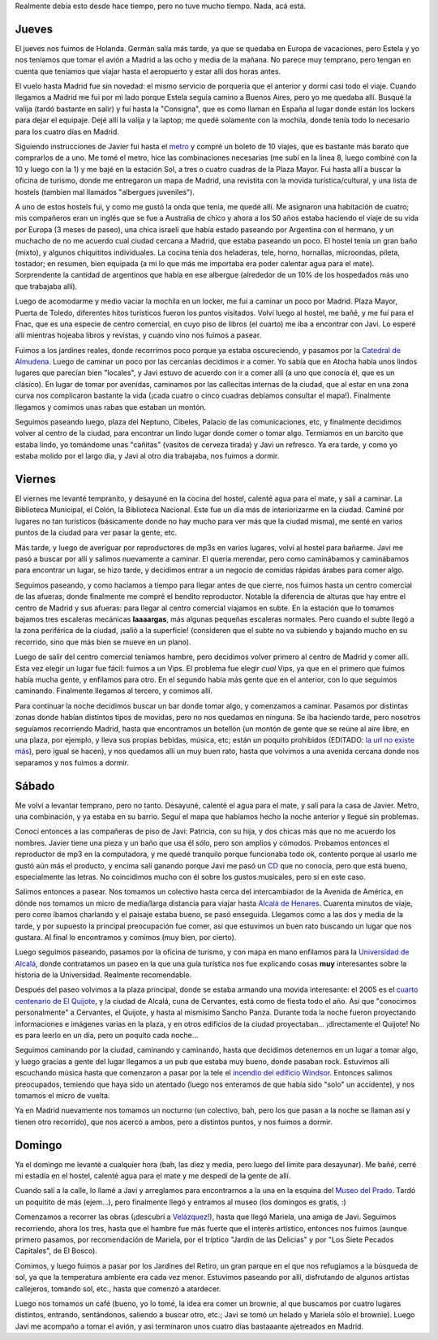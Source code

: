 .. title: Paseo por Madrid y alrededores
.. date: 2005-03-19 15:54:32
.. tags: paseo, Madrid, Javier, catedral de almudena, alcalá de henares, Cervantes, Quijote, museo del prado, Velázquez, jardines del retiro, Windsor

Realmente debía esto desde hace tiempo, pero no tuve mucho tiempo. Nada, acá está.


Jueves
------

El jueves nos fuimos de Holanda. Germán salía más tarde, ya que se quedaba en Europa de vacaciones, pero Estela y yo nos teníamos que tomar el avión a Madrid a las ocho y media de la mañana. No parece muy temprano, pero tengan en cuenta que teníamos que viajar hasta el aeropuerto y estar allí dos horas antes.

El vuelo hasta Madrid fue sin novedad: el mismo servicio de porquería que el anterior y dormí casi todo el viaje. Cuando llegamos a Madrid me fui por mi lado porque Estela seguía camino a Buenos Aires, pero yo me quedaba allí. Busqué la valija (tardó bastante en salir) y fuí hasta la "Consigna", que es como llaman en España al lugar donde están los lockers para dejar el equipaje. Dejé allí la valija y la laptop; me quedé solamente con la mochila, donde tenía todo lo necesario para los cuatro días en Madrid.

Siguiendo instrucciones de Javier fui hasta el `metro <http://farm2.static.flickr.com/1047/527834660_27baf182fe_o.jpg>`_ y compré un boleto de 10 viajes, que es bastante más barato que comprarlos de a uno. Me tomé el metro, hice las combinaciones necesarias (me subí en la linea 8, luego combiné con la 10 y luego con la 1) y me bajé en la estación Sol, a tres o cuatro cuadras de la Plaza Mayor. Fui hasta allí a buscar la oficina de turismo, donde me entregaron un mapa de Madrid, una revistita con la movida turística/cultural, y una lista de hostels (tambien mal llamados "albergues juveniles").

A uno de estos hostels fui, y como me gustó la onda que tenía, me quedé allí. Me asignaron una habitación de cuatro; mis compañeros eran un inglés que se fue a Australia de chico y ahora a los 50 años estaba haciendo el viaje de su vida por Europa (3 meses de paseo), una chica israelí que había estado paseando por Argentina con el hermano, y un muchacho de no me acuerdo cual ciudad cercana a Madrid, que estaba paseando un poco. El hostel tenía un gran baño (mixto), y algunos chiquititos individuales. La cocina tenía dos heladeras, tele, horno, hornallas, microondas, pileta, tostador; en resumen, bien equipada (a mi lo que más me importaba era poder calentar agua para el mate). Sorprendente la cantidad de argentinos que había en ese albergue (alrededor de un 10% de los hospedados más uno que trabajaba allí).

Luego de acomodarme y medio vaciar la mochila en un locker, me fuí a caminar un poco por Madrid. Plaza Mayor, Puerta de Toledo, diferentes hitos turísticos fueron los puntos visitados. Volví luego al hostel, me bañé, y me fuí para el Fnac, que es una especie de centro comercial, en cuyo piso de libros (el cuarto) me iba a encontrar con Javi. Lo esperé allí mientras hojeaba libros y revistas, y cuando vino nos fuimos a pasear.

.. image:: /images/uff/527834766_73f2996fe8_o.jpg
    :alt: Plaza Mayor

Fuimos a los jardines reales, donde recorrimos poco porque ya estaba oscureciendo, y pasamos por la `Catedral de Almudena <http://farm2.static.flickr.com/1073/527834808_84d853c041_o.jpg>`_. Luego de caminar un poco por las cercanías decidimos ir a comer. Yo sabía que en Atocha había unos lindos lugares que parecían bien "locales", y Javi estuvo de acuerdo con ir a comer allí (a uno que conocía él, que es un clásico). En lugar de tomar por avenidas, caminamos por las callecitas internas de la ciudad, que al estar en una zona curva nos complicaron bastante la vida (¡cada cuatro o cinco cuadras debíamos consultar el mapa!). Finalmente llegamos y comimos unas rabas que estaban un montón.

Seguimos paseando luego, plaza del Neptuno, Cibeles, Palacio de las comunicaciones, etc, y finalmente decidimos volver al centro de la ciudad, para encontrar un lindo lugar donde comer o tomar algo. Termiamos en un barcito que estaba lindo, yo tomándome unas "cañitas" (vasitos de cerveza tirada) y Javi un refresco. Ya era tarde, y como yo estaba molido por el largo día, y Javi al otro día trabajaba, nos fuimos a dormir.

.. image:: /images/uff/527834924_7402b6b7df_o.jpg
    :alt: La Cibeles


Viernes
-------

El viernes me levanté tempranito, y desayuné en la cocina del hostel, calenté agua para el mate, y salí a caminar. La Biblioteca Municipal, el Colón, la Biblioteca Nacional. Este fue un día más de interiorizarme en la ciudad. Caminé por lugares no tan turísticos (básicamente donde no hay mucho para ver más que la ciudad misma), me senté en varios puntos de la ciudad para ver pasar la gente, etc.

Más tarde, y luego de averiguar por reproductores de mp3s en varios lugares, volví al hostel para bañarme. Javi me pasó a buscar por allí y salimos nuevamente a caminar. El quería merendar, pero como caminábamos y caminábamos para encontrar un lugar, se hizo tarde, y decidimos entrar a un negocio de comidas rápidas árabes para comer algo.

.. image:: /images/uff/527925239_d526a3aad4_o.jpg
    :alt: El Oso y el Madroño

Seguimos paseando, y como hacíamos a tiempo para llegar antes de que cierre, nos fuimos hasta un centro comercial de las afueras, donde finalmente me compré el bendito reproductor. Notable la diferencia de alturas que hay entre el centro de Madrid y sus afueras: para llegar al centro comercial viajamos en subte. En la estación que lo tomamos bajamos tres escaleras mecánicas **laaaargas**, más algunas pequeñas escaleras normales. Pero cuando el subte llegó a la zona periférica de la ciudad, ¡salió a la superficie! (consideren que el subte no va subiendo y bajando mucho en su recorrido, sino que más bien se mueve en un plano).

Luego de salir del centro comercial teníamos hambre, pero decidimos volver primero al centro de Madrid y comer allí. Esta vez elegir un lugar fue fácil: fuimos a un Vips. El problema fue elegir *cual* Vips, ya que en el primero que fuimos había mucha gente, y enfilamos para otro. En el segundo había más gente que en el anterior, con lo que seguimos caminando. Finalmente llegamos al tercero, y comimos allí.

Para continuar la noche decidimos buscar un bar donde tomar algo, y comenzamos a caminar. Pasamos por distintas zonas donde habían distintos tipos de movidas, pero no nos quedamos en ninguna. Se iba haciendo tarde, pero nosotros seguíamos recorriendo Madrid, hasta que encontramos un botellón (un montón de gente que se reúne al aire libre, en una plaza, por ejemplo, y lleva sus propias bebidas, música, etc; están un poquito prohibidos (EDITADO: `la url no existe más <http://www.ruidos.org/Prensa/2002jul/020730_deia.html>`__), pero igual se hacen), y nos quedamos allí un muy buen rato, hasta que volvimos a una avenida cercana donde nos separamos y nos fuimos a dormir.


Sábado
------

Me volví a levantar temprano, pero no tanto. Desayuné, calenté el agua para el mate, y salí para la casa de Javier. Metro, una combinación, y ya estaba en su barrio. Seguí el mapa que habíamos hecho la noche anterior y llegué sin problemas.

Conocí entonces a las compañeras de piso de Javi: Patricia, con su hija, y dos chicas más que no me acuerdo los nombres. Javier tiene una pieza y un baño que usa él sólo, pero son amplios y cómodos. Probamos entonces el reproductor de mp3 en la computadora, y me quedé tranquilo porque funcionaba todo ok, contento porque al usarlo me gustó aún más el producto, y encima salí ganando porque Javi me pasó un `CD <http://www.lahiguera.net/musicalia/artistas/bebe/disco/1376/>`_ que no conocía, pero que está bueno, especialmente las letras. No coincidimos mucho con él sobre los gustos musicales, pero sí en este caso.

Salimos entonces a pasear. Nos tomamos un colectivo hasta cerca del intercambiador de la Avenida de América, en dónde nos tomamos un micro de media/larga distancia para viajar hasta `Alcalá de Henares <https://es.wikipedia.org/wiki/Alcal%C3%A1_de_Henares>`_. Cuarenta minutos de viaje, pero como íbamos charlando y el paisaje estaba bueno, se pasó enseguida. Llegamos como a las dos y media de la tarde, y por supuesto la principal preocupación fue comer, así que estuvimos un buen rato buscando un lugar que nos gustara. Al final lo encontramos y comimos (muy bien, por cierto).

.. image:: /images/uff/527835040_fbfc6ee285_o.jpg
    :alt: Alcalá de Henares

Luego seguimos paseando, pasamos por la oficina de turismo, y con mapa en mano enfilamos para la `Universidad de Alcalá <http://www.uah.es/>`_, donde contratamos un paseo en la que una guía turística nos fue explicando cosas **muy** interesantes sobre la historia de la Universidad. Realmente recomendable.

Después del paseo volvimos a la plaza principal, donde se estaba armando una movida interesante: el 2005 es el `cuarto centenario de El Quijote <http://www.quijotealcala.com/>`_, y la ciudad de Alcalá, cuna de Cervantes, está como de fiesta todo el año. Así que "conocimos personalmente" a Cervantes, el Quijote, y hasta al mismísimo Sancho Panza. Durante toda la noche fueron proyectando informaciones e imágenes varias en la plaza, y en otros edificios de la ciudad proyectaban... ¡directamente el Quijote! No es para leerlo en un día, pero un poquito cada noche...

Seguimos caminando por la ciudad, caminando y caminando, hasta que decidimos detenernos en un lugar a tomar algo, y luego gracias a gente del lugar llegamos a un pub que estaba muy bueno, donde pasaban rock. Estuvimos allí escuchando música hasta que comenzaron a pasar por la tele el `incendio del edificio Windsor <https://www.merca2.es/millones-quemaron-incendio-windsor/>`_. Entonces salimos preocupados, temiendo que haya sido un atentado (luego nos enteramos de que había sido "solo" un accidente), y nos tomamos el micro de vuelta.

Ya en Madrid nuevamente nos tomamos un nocturno (un colectivo, bah, pero los que pasan a la noche se llaman así y tienen otro recorrido), que nos acercó a ambos, pero a distintos puntos, y nos fuimos a dormir.


Domingo
-------

Ya el domingo me levanté a cualquier hora (bah, las diez y media, pero luego del límite para desayunar). Me bañé, cerré mi estadía en el hostel, calenté agua para el mate y me despedí de la gente de allí.

Cuando salí a la calle, lo llamé a Javi y arreglamos para encontrarnos a la una en la esquina del `Museo del Prado <https://www.museodelprado.es/>`_. Tardó un poquitito de más (ejem...), pero finalmente llegó y entramos al museo (los domingos es gratis, :)

Comenzamos a recorrer las obras (¡descubrí a `Velázquez <https://es.wikipedia.org/wiki/Diego_Vel%C3%A1zquez>`_!), hasta que llegó Mariela, una amiga de Javi. Seguimos recorriendo, ahora los tres, hasta que el hambre fue más fuerte que el interés artístico, entonces nos fuimos (aunque primero pasamos, por recomendación de Mariela, por el tríptico "Jardín de las Delicias" y por "Los Siete Pecados Capitales", de El Bosco).

.. image:: /images/uff/527925355_62346e4420_o.jpg
    :alt: Vista del jardín de la Villa Médici en Roma, por Velázquez

Comimos, y luego fuimos a pasar por los Jardines del Retiro, un gran parque en el que nos refugiamos a la búsqueda de sol, ya que la temperatura ambiente era cada vez menor. Estuvimos paseando por allí, disfrutando de algunos artistas callejeros, tomando sol, etc., hasta que comenzó a atardecer.

Luego nos tomamos un café (bueno, yo lo tomé, la idea era comer un brownie, al que buscamos por cuatro lugares distintos, entrando, sentándonos, saliendo a buscar otro, etc.; Javi se tomó un helado y Mariela sólo el brownie). Luego Javi me acompaño a tomar el avión, y asi terminaron unos cuatro días bastaaante ajetreados en Madrid.
